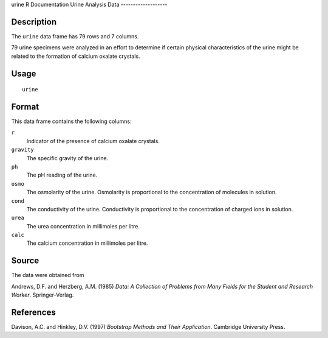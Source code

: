 urine
R Documentation
Urine Analysis Data
-------------------

Description
~~~~~~~~~~~

The ``urine`` data frame has 79 rows and 7 columns.

79 urine specimens were analyzed in an effort to determine if
certain physical characteristics of the urine might be related to
the formation of calcium oxalate crystals.

Usage
~~~~~

::

    urine

Format
~~~~~~

This data frame contains the following columns:

``r``
    Indicator of the presence of calcium oxalate crystals.

``gravity``
    The specific gravity of the urine.

``ph``
    The pH reading of the urine.

``osmo``
    The osmolarity of the urine. Osmolarity is proportional to the
    concentration of molecules in solution.

``cond``
    The conductivity of the urine. Conductivity is proportional to the
    concentration of charged ions in solution.

``urea``
    The urea concentration in millimoles per litre.

``calc``
    The calcium concentration in millimoles per litre.


Source
~~~~~~

The data were obtained from

Andrews, D.F. and Herzberg, A.M. (1985)
*Data: A Collection of Problems from Many Fields for the Student and Research Worker*.
Springer-Verlag.

References
~~~~~~~~~~

Davison, A.C. and Hinkley, D.V. (1997)
*Bootstrap Methods and Their Application*. Cambridge University
Press.


